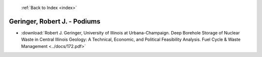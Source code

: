  :ref:`Back to Index <index>`

Geringer, Robert J. - Podiums
-----------------------------

* :download:`Robert J. Geringer, University of Illinois at Urbana-Champaign. Deep Borehole Storage of Nuclear Waste in Central Illinois Geology: A Technical, Economic, and Political Feasibility Analysis. Fuel Cycle & Waste Management <../docs/172.pdf>`
